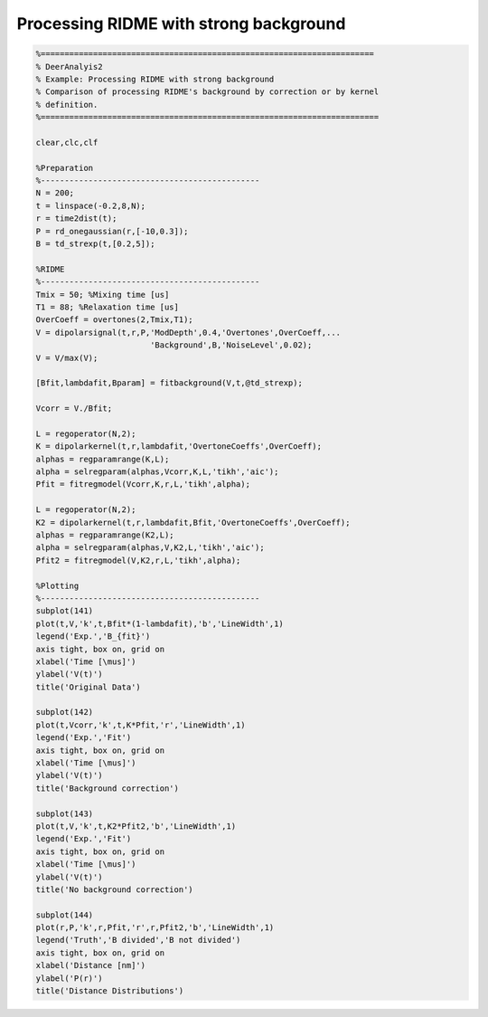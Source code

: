 .. highlight:: matlab
.. _example_ridmeregulariation:

*****************************************
Processing RIDME with strong background
*****************************************


.. code-block:: matlab

    %======================================================================
    % DeerAnalyis2
    % Example: Processing RIDME with strong background
    % Comparison of processing RIDME's background by correction or by kernel
    % definition.
    %=======================================================================

    clear,clc,clf

    %Preparation
    %----------------------------------------------
    N = 200;
    t = linspace(-0.2,8,N);
    r = time2dist(t);
    P = rd_onegaussian(r,[-10,0.3]);
    B = td_strexp(t,[0.2,5]);

    %RIDME
    %----------------------------------------------
    Tmix = 50; %Mixing time [us]
    T1 = 88; %Relaxation time [us]
    OverCoeff = overtones(2,Tmix,T1);
    V = dipolarsignal(t,r,P,'ModDepth',0.4,'Overtones',OverCoeff,...
                            'Background',B,'NoiseLevel',0.02);
    V = V/max(V);

    [Bfit,lambdafit,Bparam] = fitbackground(V,t,@td_strexp);

    Vcorr = V./Bfit;

    L = regoperator(N,2);
    K = dipolarkernel(t,r,lambdafit,'OvertoneCoeffs',OverCoeff);
    alphas = regparamrange(K,L);
    alpha = selregparam(alphas,Vcorr,K,L,'tikh','aic');
    Pfit = fitregmodel(Vcorr,K,r,L,'tikh',alpha);

    L = regoperator(N,2);
    K2 = dipolarkernel(t,r,lambdafit,Bfit,'OvertoneCoeffs',OverCoeff);
    alphas = regparamrange(K2,L);
    alpha = selregparam(alphas,V,K2,L,'tikh','aic');
    Pfit2 = fitregmodel(V,K2,r,L,'tikh',alpha);

    %Plotting
    %----------------------------------------------
    subplot(141)
    plot(t,V,'k',t,Bfit*(1-lambdafit),'b','LineWidth',1)
    legend('Exp.','B_{fit}')
    axis tight, box on, grid on
    xlabel('Time [\mus]')
    ylabel('V(t)')
    title('Original Data')

    subplot(142)
    plot(t,Vcorr,'k',t,K*Pfit,'r','LineWidth',1)
    legend('Exp.','Fit')
    axis tight, box on, grid on
    xlabel('Time [\mus]')
    ylabel('V(t)')
    title('Background correction')

    subplot(143)
    plot(t,V,'k',t,K2*Pfit2,'b','LineWidth',1)
    legend('Exp.','Fit')
    axis tight, box on, grid on
    xlabel('Time [\mus]')
    ylabel('V(t)')
    title('No background correction')

    subplot(144)
    plot(r,P,'k',r,Pfit,'r',r,Pfit2,'b','LineWidth',1)
    legend('Truth','B divided','B not divided')
    axis tight, box on, grid on
    xlabel('Distance [nm]')
    ylabel('P(r)')
    title('Distance Distributions')


.. figure:: ../images/example_ridmeregularization.svg
    :align: center